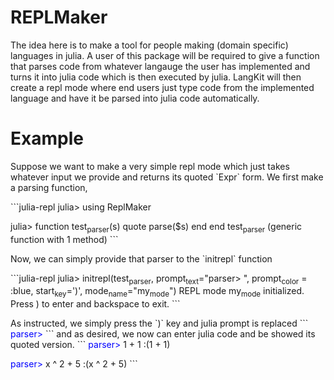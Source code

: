 #+MACRO: color @@html:<font color="$1">$2</font>@@

* REPLMaker
The idea here is to make a tool for people making (domain specific) languages in julia. 
A user of this package will be required to give a function that parses code from whatever langauge the user has 
implemented and turns it into julia code which is then executed by julia. LangKit will then create a repl mode where end users 
just type code from the implemented language and have it be parsed into julia code automatically. 


* Example
Suppose we want to make a very simple repl mode which just takes whatever input we provide and returns its
quoted `Expr` form. We first make a parsing function,

```julia-repl
julia> using ReplMaker

julia> function test_parser(s)
           quote parse($s) end
       end
test_parser (generic function with 1 method)
```

Now, we can simply provide that parser to the `initrepl` function

```julia-repl
julia> initrepl(test_parser, 
                prompt_text="parser> ",
                prompt_color = :blue, 
                start_key=')', 
                mode_name="my_mode")
REPL mode my_mode initialized. Press ) to enter and backspace to exit.
```

As instructed, we simply press the `)` key and julia prompt is replaced
```
{{{color(blue,parser>)}}} 
```
and as desired, we now can enter julia code and be showed its quoted version.
```
{{{color(blue,parser>)}}} 1 + 1
:(1 + 1)

{{{color(blue,parser>)}}} x ^ 2 + 5
:(x ^ 2 + 5)
```

